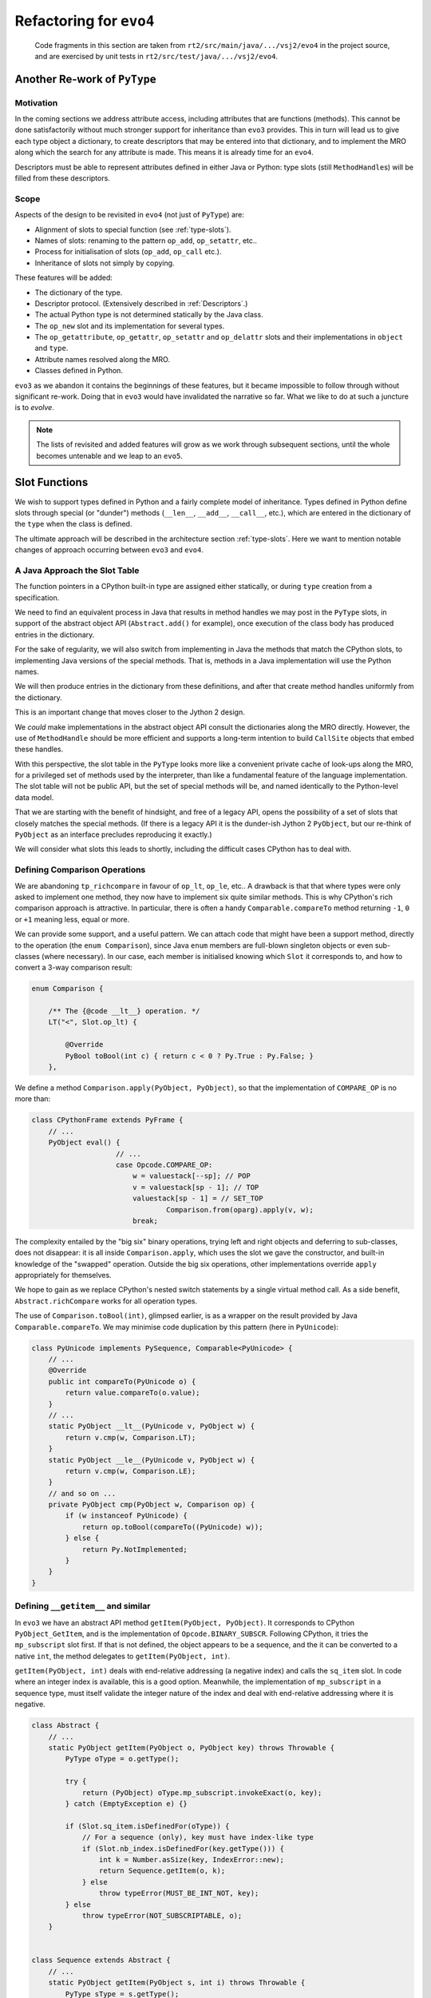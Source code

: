 ..  generated-code/refactor-to-evo4.rst

Refactoring for ``evo4``
########################

    Code fragments in this section are taken from
    ``rt2/src/main/java/.../vsj2/evo4``
    in the project source,
    and are exercised by unit tests in ``rt2/src/test/java/.../vsj2/evo4``.

Another Re-work of ``PyType``
*****************************

Motivation
==========

In the coming sections we address attribute access,
including attributes that are functions (methods).
This cannot be done satisfactorily
without much stronger support for inheritance than ``evo3`` provides.
This in turn will lead us to give each type object a dictionary,
to create descriptors that may be entered into that dictionary,
and to implement the MRO along which
the search for any attribute is made.
This means it is already time for an ``evo4``.

Descriptors must be able to represent
attributes defined in either Java or Python:
type slots (still ``MethodHandle``\s) will be filled from these descriptors.


Scope
=====

Aspects of the design to be revisited in ``evo4`` (not just of ``PyType``)
are:

* Alignment of slots to special function (see :ref:`type-slots`).
* Names of slots: renaming to the pattern ``op_add``, ``op_setattr``, etc..
* Process for initialisation of slots (``op_add``, ``op_call`` etc.).
* Inheritance of slots not simply by copying.

These features will be added:

* The dictionary of the type.
* Descriptor protocol. (Extensively described in :ref:`Descriptors`.)
* The actual Python type is not determined statically by the Java class.
* The ``op_new`` slot and its implementation for several types.
* The ``op_getattribute``, ``op_getattr``, ``op_setattr`` and  ``op_delattr``
  slots and their implementations in ``object`` and ``type``.
* Attribute names resolved along the MRO.
* Classes defined in Python.

``evo3`` as we abandon it contains the beginnings of these features,
but it became impossible to follow through without significant re-work.
Doing that in ``evo3`` would have invalidated the narrative so far.
What we like to do at such a juncture is to *evolve*.

..  note::

    The lists of revisited and added features
    will grow as we work through subsequent sections,
    until the whole becomes untenable and we leap to an ``evo5``.



Slot Functions
**************

We wish to support types defined in Python
and a fairly complete model of inheritance.
Types defined in Python define slots through special (or  "dunder") methods
(``__len__``, ``__add__``, ``__call__``, etc.),
which are entered in the dictionary of the ``type``
when the class is defined.

The ultimate approach will be described in
the architecture section :ref:`type-slots`.
Here we want to mention notable changes of approach
occurring between ``evo3`` and ``evo4``.


A Java Approach the Slot Table
==============================

The function pointers in a CPython built-in type
are assigned either statically,
or during ``type`` creation from a specification.

We need to find an equivalent process in Java
that results in method handles we may post in the ``PyType`` slots,
in support of the abstract object API (``Abstract.add()`` for example),
once execution of the class body has produced entries in the dictionary.

For the sake of regularity,
we will also switch from implementing in Java
the methods that match the CPython slots,
to implementing Java versions of the special methods.
That is,
methods in a Java implementation will use the Python names.

We will then produce entries in the dictionary from these definitions,
and after that create method handles uniformly from the dictionary.

This is an important change that moves closer to the Jython 2 design.

We *could* make implementations in the abstract object API
consult the dictionaries along the MRO directly.
However, the use of ``MethodHandle`` should be more efficient
and supports a long-term intention to build ``CallSite`` objects
that embed these handles.

With this perspective,
the slot table in the ``PyType`` looks more like
a convenient private cache of look-ups along the MRO,
for a privileged set of methods used by the interpreter,
than like a fundamental feature of the language implementation.
The slot table will not be public API,
but the set of special methods will be,
and named identically to the Python-level data model.

That we are starting with the benefit of hindsight,
and free of a legacy API,
opens the possibility of a set of slots
that closely matches the special methods.
(If there is a legacy API it is the dunder-ish Jython 2 ``PyObject``,
but our re-think of ``PyObject`` as an interface
precludes reproducing it exactly.)

We will consider what slots this leads to shortly,
including the difficult cases CPython has to deal with.


Defining Comparison Operations
==============================

We are abandoning ``tp_richcompare`` in favour of ``op_lt``, ``op_le``, etc..
A drawback is that that where types were only asked to implement one method,
they now have to implement six quite similar methods.
This is why CPython's rich comparison approach is attractive.
In particular, there is often a handy ``Comparable.compareTo`` method
returning ``-1``, ``0`` or ``+1`` meaning less, equal or more.

We can provide some support, and a useful pattern.
We can attach code that might have been a support method,
directly to the operation (the ``enum Comparison``),
since Java ``enum`` members are full-blown singleton objects
or even sub-classes (where necessary).
In our case,
each member is initialised knowing which ``Slot`` it corresponds to,
and how to convert a 3-way comparison result:

..  code-block:: java

    enum Comparison {

        /** The {@code __lt__} operation. */
        LT("<", Slot.op_lt) {

            @Override
            PyBool toBool(int c) { return c < 0 ? Py.True : Py.False; }
        },

We define a method ``Comparison.apply(PyObject, PyObject)``,
so that the implementation of ``COMPARE_OP`` is no more than:

..  code-block:: java

    class CPythonFrame extends PyFrame {
        // ...
        PyObject eval() {
                        // ...
                        case Opcode.COMPARE_OP:
                            w = valuestack[--sp]; // POP
                            v = valuestack[sp - 1]; // TOP
                            valuestack[sp - 1] = // SET_TOP
                                    Comparison.from(oparg).apply(v, w);
                            break;

The complexity entailed by the "big six" binary operations,
trying left and right objects and deferring to sub-classes,
does not disappear:
it is all inside ``Comparison.apply``,
which uses the slot we gave the constructor,
and built-in knowledge of the "swapped" operation.
Outside the big six operations,
other implementations override ``apply`` appropriately for themselves.

We hope to gain as we replace CPython's nested switch statements
by a single virtual method call.
As a side benefit, ``Abstract.richCompare`` works for all operation types.

The use of ``Comparison.toBool(int)``, glimpsed earlier,
is as a wrapper on the result provided by Java ``Comparable.compareTo``.
We may minimise code duplication by this pattern (here in ``PyUnicode``):

..  code-block:: java

    class PyUnicode implements PySequence, Comparable<PyUnicode> {
        // ...
        @Override
        public int compareTo(PyUnicode o) {
            return value.compareTo(o.value);
        }
        // ...
        static PyObject __lt__(PyUnicode v, PyObject w) {
            return v.cmp(w, Comparison.LT);
        }
        static PyObject __le__(PyUnicode v, PyObject w) {
            return v.cmp(w, Comparison.LE);
        }
        // and so on ...
        private PyObject cmp(PyObject w, Comparison op) {
            if (w instanceof PyUnicode) {
                return op.toBool(compareTo((PyUnicode) w));
            } else {
                return Py.NotImplemented;
            }
        }
    }



Defining ``__getitem__`` and similar
====================================

In ``evo3`` we have an abstract API method ``getItem(PyObject, PyObject)``.
It corresponds to CPython ``PyObject_GetItem``,
and is the implementation of ``Opcode.BINARY_SUBSCR``.
Following CPython, it tries the ``mp_subscript`` slot first.
If that is not defined, the object appears to be a sequence,
and the it can be converted to a native ``int``,
the method delegates to ``getItem(PyObject, int)``.

``getItem(PyObject, int)`` deals with end-relative addressing
(a negative index) and calls the ``sq_item`` slot.
In code where an integer index is available, this is a good option.
Meanwhile, the implementation of ``mp_subscript`` in a sequence type,
must itself validate the integer nature of the index
and deal with end-relative addressing where it is negative.

..  code-block:: java

    class Abstract {
        // ...
        static PyObject getItem(PyObject o, PyObject key) throws Throwable {
            PyType oType = o.getType();

            try {
                return (PyObject) oType.mp_subscript.invokeExact(o, key);
            } catch (EmptyException e) {}

            if (Slot.sq_item.isDefinedFor(oType)) {
                // For a sequence (only), key must have index-like type
                if (Slot.nb_index.isDefinedFor(key.getType())) {
                    int k = Number.asSize(key, IndexError::new);
                    return Sequence.getItem(o, k);
                } else
                    throw typeError(MUST_BE_INT_NOT, key);
            } else
                throw typeError(NOT_SUBSCRIPTABLE, o);
        }


    class Sequence extends Abstract {
        // ...
        static PyObject getItem(PyObject s, int i) throws Throwable {
            PyType sType = s.getType();

            if (i < 0) {
                // Index from the end of the sequence (if it has one)
                try {
                    i += (int) sType.sq_length.invokeExact(s);
                } catch (EmptyException e) {}
            }

            try {
                return (PyObject) sType.sq_item.invokeExact(s, i);
            } catch (EmptyException e) {}

            if (Slot.mp_subscript.isDefinedFor(sType))
                // Caller should have tried Abstract.getItem
                throw typeError(NOT_SEQUENCE, s);
            throw typeError(NOT_INDEXING, s);
        }

What we have to say here about ``getItem()`` calling (``__getitem__``)
applies to ``setItem()`` and ``delItem()``
(calling ``__setitem__`` and ``__delitem__`` respectively).

Almost no built-in types (in CPython) omit a definition for ``mp_subscript``
(or ``mp_ass_subscript``).
Therefore, the ``sq_item`` path is hardly ever taken
when executing the ``BINARY_SUBSCR``, ``STORE_SUBSCR`` or ``DELETE_SUBSCR``
opcode.
``sq_item`` is mostly only called from built-in functions,
such as ``min()``, when iterating an sequence-like type.

In ``evo4``, we effectively re-name ``mp_subscript`` to ``op_getitem``,
and discard ``sq_item``.
This makes everything simpler:

..  code-block:: java

    class Abstract {
        // ...
        static PyObject getItem(PyObject o, PyObject key) throws Throwable {
            // Decisions are based on types of o and key
            try {
                PyType oType = o.getType();
                return (PyObject) oType.op_getitem.invokeExact(o, key);
            } catch (EmptyException e) {
                throw typeError(NOT_SUBSCRIPTABLE, o);
            }
        }

    class Sequence extends Abstract {
        // ...
        static PyObject getItem(PyObject s, int i) throws Throwable {
            try {
                PyObject k = Py.val(i);
                return (PyObject) s.getType().op_getitem.invokeExact(s, k);
            } catch (EmptyException e) {
                throw typeError(NOT_INDEXING, s);
            }
        }

But simpler is not quicker where we have a native ``int`` index to hand.
We see that ``getItem(PyObject, int)``
has to wrap its argument as a Python object.
Then the receiving object will validate and unwrap it.
In order to avoid this nugatory work we would have to recognise
types for which a short-cut is available,
in ``getItem(PyObject, int)`` or where it might be called.

A check for the Java ``List<PyObject>`` interface
would allow us to call ``List.get(int)`` directly,
although it leaves the problem of end-relative indexing,
and raising the correct error, in that caller's hands.
We must be careful that in subclasses defined in Python,
the implementation of ``List.get(int)`` actually calls ``__getitem__``.

..  note::
    The problems with implementing ``List`` are that it requires a lot
    of methods to be implemented referencing the actual value,
    that sub-classes may make arbitrary definitions of critical methods,
    and that the problem of end-relative indexing,
    and raising the correct error, remain in the caller's hands..
    We have bumped into this with ``mappingproxy`` and ``Map``,
    where it is even worse.
    It's not impossible but it's a lot of work and
    the attraction of efficiency soon evaporates.

    A specific interface or wrapper like ``PySequence`` may be better.
    But there are interesting possibilities in return for the work.
    Down this route lies a series of interfaces that ``PyObject``\s
    may optionally have for efficient use at the Java level.
    It may these can be "discovered" when Python objects are passed
    in Python to Java methods that expect those interfaces.
    They cannot be used to make all dict-like Python objects Java ``Map``\s,
    since the characteristic methods may be added or removed dynamically.


Java Signatures of Slots
************************

We intend to generate a descriptor
for each method or attribute in the class body,
including the special methods.
Here we give some thought to the process of
filling the slots from the descriptors.
There will be several sub-types of descriptor,
each able to provide a ``MethodHandle`` for an appropriate slot.

One can do surprising things with descriptors.
Consider the following abuse:

..  code-block:: python

    >>> (d := int.__dict__['__neg__'])
    <slot wrapper '__neg__' of 'int' objects>
    >>> T = type("Thing", (), dict(__invert__=d))
    >>> ~T()
    Traceback (most recent call last):
      File "<stdin>", line 1, in <module>
    TypeError: descriptor '__neg__' requires a 'int' object but received a
    'Thing'

Clearly, some complex validation goes on at the time of the call.
One might think this should be nipped in the bud at class-creation time,
but then this would not work when it should:

..  code-block:: python

    >>> class S(T, int): pass
    ...
    >>> ~S(5)
    -5

The definition of ``__invert__`` we gave to ``T``
is found first on the MRO of ``S`` when the ``nb_invert`` slot is invoked.

We must map a special method defined for a type
to a ``MethodHandle`` that can occupy the slot.
As described under :ref:`PyWrapperDescr`,
CPython provides a default implementation that performs a look-up,
and fills the slot with a pointer to it,
but short-circuits this when the descriptor is already a slot wrapper.

In Java, in the same circumstances,
we shall also reduce the work to a slot copy,
but it is desirable too to avoid the look-up if we can.


